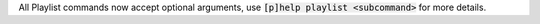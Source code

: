 All Playlist commands now accept optional arguments, use :code:`[p]help playlist <subcommand>` for more details.
